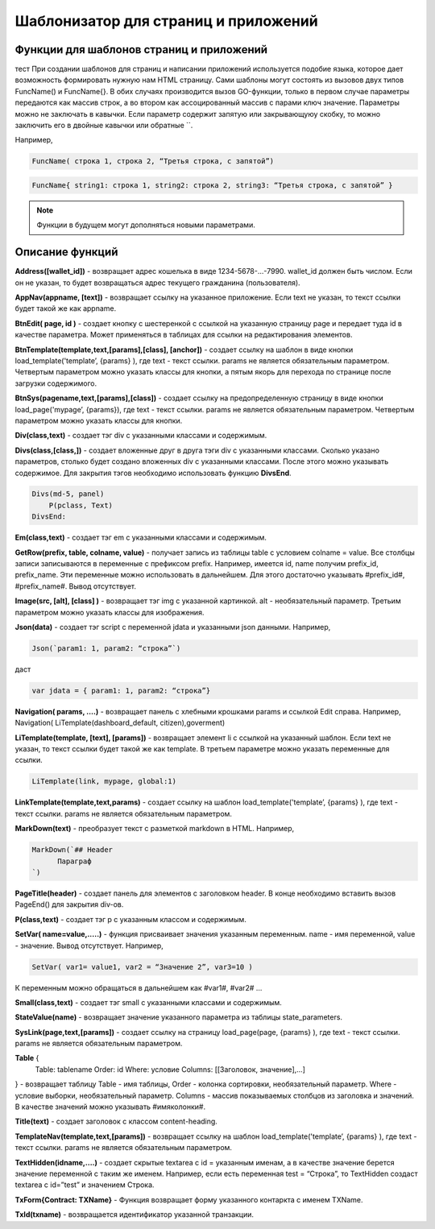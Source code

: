 ################################################################################
Шаблонизатор для страниц и приложений
################################################################################

********************************************************************************
Функции для шаблонов страниц и приложений
********************************************************************************

тест При создании шаблонов для страниц и написании приложений используется подобие языка, которое дает возможность формировать нужную нам HTML страницу.
Сами шаблоны могут состоять из вызовов двух типов 
FuncName() и FuncName{}. В обих случаях производится вызов GO-функции, только в первом случае параметры передаются как массив строк, а во втором как ассоцированный массив с парами ключ значение. Параметры можно не заключать в кавычки. Если параметр содержит запятую или закрывающуюу скобку, то можно заключить его в двойные кавычки или обратные ``.


Например,

.. code:: js

      FuncName( строка 1, строка 2, “Третья строка, с запятой”)

.. code:: js

      FuncName{ string1: строка 1, string2: строка 2, string3: “Третья строка, с запятой” }

.. note::

      Функции в будущем могут дополняться новыми параметрами.

********************************************************************************
Описание функций
********************************************************************************

**Address([wallet_id])** - возвращает адрес кошелька в виде 1234-5678-...-7990. wallet_id должен быть числом. Если он не указан, то будет возвращаться адрес текущего гражданина (пользователя).


**AppNav(appname, [text])** - возвращает ссылку на указанное приложение. Если text не указан, то текст ссылки будет такой же как appname.


**BtnEdit( page, id )** - создает кнопку с шестеренкой с ссылкой на указанную страницу page и передает туда id в качестве параметра. Может применяться в таблицах для ссылки на редактирования элементов.


**BtnTemplate(template,text,[params],[class], [anchor])** - создает ссылку на шаблон в виде кнопки load_template('template’, {params} ), где text - текст ссылки. params не является обязательным параметром.  Четвертым параметром можно указать классы для кнопки, а пятым якорь для перехода по странице после загрузки содержимого.

**BtnSys(pagename,text,[params],[class])** - создает ссылку на предопределенную страницу в виде кнопки load_page('mypage’, {params}), где text - текст ссылки. params не является обязательным параметром.  Четвертым параметром можно указать классы для кнопки.

**Div(class,text)** - создает тэг div с указанными классами и содержимым.

**Divs(class,[class,])** - создает вложенные друг в друга тэги div с указанными классами. Сколько указано параметров, столько будет создано вложенных div с указанными классами. После этого можно указывать содержимое. Для закрытия тэгов необходимо использовать функцию **DivsEnd**. 

.. code:: js

      Divs(md-5, panel) 
          P(pclass, Text)
      DivsEnd:

**Em(class,text)** - создает тэг em с указанными классами и содержимым.

**GetRow(prefix, table, colname, value)** - получает запись из таблицы table с условием colname = value. Все столбцы записи записываются в переменные с префиксом prefix.
Например, имеется id, name получим prefix_id, prefix_name. Эти переменные можно использовать в дальнейшем. Для этого достаточно указывать #prefix_id#, #prefix_name#. Вывод отсутствует.


**Image(src, [alt], [class] )** - возвращает тэг img с указанной картинкой. alt - необязательный параметр. Третьим параметром можно указать классы для изображения.


**Json(data)** - создает тэг script с переменной jdata и указанными json данными.
Например,

.. code:: js

      Json(`param1: 1, param2: “строка”`) 
      
даст 

.. code:: js

      var jdata = { param1: 1, param2: “строка”}


**Navigation( params, ….)** - возвращает панель с хлебными крошками params и ссылкой Edit справа. Например, Navigation( LiTemplate(dashboard_default, citizen),goverment)

**LiTemplate(template, [text], [params])** - возвращает элемент li с сcылкой на указанный шаблон. Если text не указан, то текст ссылки будет такой же как template. В третьем параметре можно указать переменные для ссылки.

.. code:: js

      LiTemplate(link, mypage, global:1)


**LinkTemplate(template,text,params)** - создает ссылку на шаблон load_template('template’, {params} ), где text - текст ссылки. params не является обязательным параметром.


**MarkDown(text)** - преобразует текст с разметкой markdown в HTML. Например,

.. code:: js

      MarkDown(`## Header
            Параграф
      `)


**PageTitle(header)** - создает панель для элементов с заголовком header. В конце необходимо вставить вызов PageEnd() для закрытия div-ов.

**P(class,text)** - создает тэг p с указанным классом и содержимым.


**SetVar( name=value,.....)** - функция присваивает значения указанным переменным. name - имя переменной, value - значение. Вывод отсутствует. 
Например,

.. code:: js

      SetVar( var1= value1, var2 = “Значение 2”, var3=10 )
      
К переменным можно обращаться в дальнейшем как  #var1#, #var2# …

**Small(class,text)** - создает тэг small с указанными классами и содержимым.

**StateValue(name)** - возвращает значение указанного параметра из таблицы state_parameters.


**SysLink(page,text,[params])** - создает ссылку на страницу load_page(page, {params} ), где text - текст ссылки. params не является обязательным параметром.


**Table** {
    Table: tablename
    Order: id
    Where: условие
    Columns: [[Заголовок, значение],...]
} - возвращает таблицу Table - имя таблицы, Order - колонка сортировки, необязательный параметр. Where - условие выборки, необязательный параметр. Columns - массив показываемых столбцов из заголовка и значений. В качестве значений можно указывать #имяколонки#.


**Title(text)** - создает заголовок с классом content-heading.


**TemplateNav(template,text,[params])** - возвращает ссылку на шаблон load_template('template’, {params} ), где text - текст ссылки. params не является обязательным параметром.


**TextHidden(idname,....)** - создает скрытые textarea с id = указанным именам, а в качестве значение берется значение переменной с таким же именем. Например,
если есть переменная test = “Строка”, то TextHidden создаст textarea с id=”test” и значением Строка.


**TxForm{Contract: TXName}** - Функция возвращает форму указанного контаркта с именем TXName.


**TxId(txname)** - возвращается идентификатор указанной транзакции.
